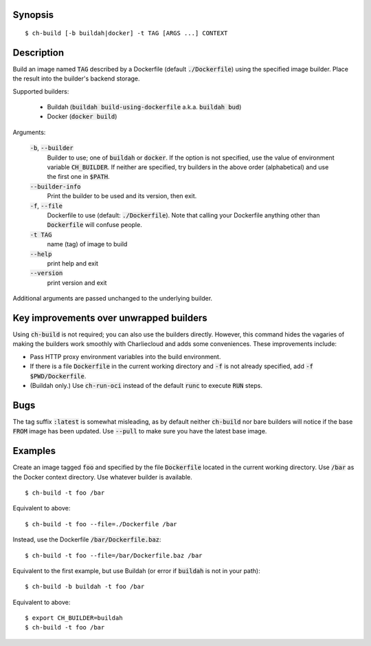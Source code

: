 Synopsis
========

::

  $ ch-build [-b buildah|docker] -t TAG [ARGS ...] CONTEXT

Description
===========

Build an image named :code:`TAG` described by a Dockerfile (default
:code:`./Dockerfile`) using the specified image builder. Place the result into
the builder's backend storage.

Supported builders:

  * Buildah (:code:`buildah build-using-dockerfile` a.k.a. :code:`buildah bud`)
  * Docker (:code:`docker build`)

Arguments:

  :code:`-b`, :code:`--builder`
    Builder to use; one of :code:`buildah` or :code:`docker`. If the option is
    not specified, use the value of environment variable :code:`CH_BUILDER`.
    If neither are specified, try builders in the above order (alphabetical)
    and use the first one in :code:`$PATH`.

  :code:`--builder-info`
    Print the builder to be used and its version, then exit.

  :code:`-f`, :code:`--file`
    Dockerfile to use (default: :code:`./Dockerfile`). Note that calling your
    Dockerfile anything other than :code:`Dockerfile` will confuse people.


  :code:`-t TAG`
    name (tag) of image to build

  :code:`--help`
    print help and exit

  :code:`--version`
    print version and exit

Additional arguments are passed unchanged to the underlying builder.

Key improvements over unwrapped builders
========================================

Using :code:`ch-build` is not required; you can also use the builders
directly. However, this command hides the vagaries of making the builders work
smoothly with Charliecloud and adds some conveniences. These improvements
include:

* Pass HTTP proxy environment variables into the build environment.

* If there is a file :code:`Dockerfile` in the current working directory and
  :code:`-f` is not already specified, add :code:`-f $PWD/Dockerfile`.

* (Buildah only.) Use :code:`ch-run-oci` instead of the default :code:`runc`
  to execute :code:`RUN` steps.

Bugs
====

The tag suffix :code:`:latest` is somewhat misleading, as by default neither
:code:`ch-build` nor bare builders will notice if the base :code:`FROM` image
has been updated. Use :code:`--pull` to make sure you have the latest base
image.

Examples
========

Create an image tagged :code:`foo` and specified by the file
:code:`Dockerfile` located in the current working directory. Use :code:`/bar`
as the Docker context directory. Use whatever builder is available.

::

  $ ch-build -t foo /bar

Equivalent to above::

  $ ch-build -t foo --file=./Dockerfile /bar

Instead, use the Dockerfile :code:`/bar/Dockerfile.baz`::

  $ ch-build -t foo --file=/bar/Dockerfile.baz /bar

Equivalent to the first example, but use Buildah (or error if :code:`buildah`
is not in your path)::

  $ ch-build -b buildah -t foo /bar

Equivalent to above::

  $ export CH_BUILDER=buildah
  $ ch-build -t foo /bar
